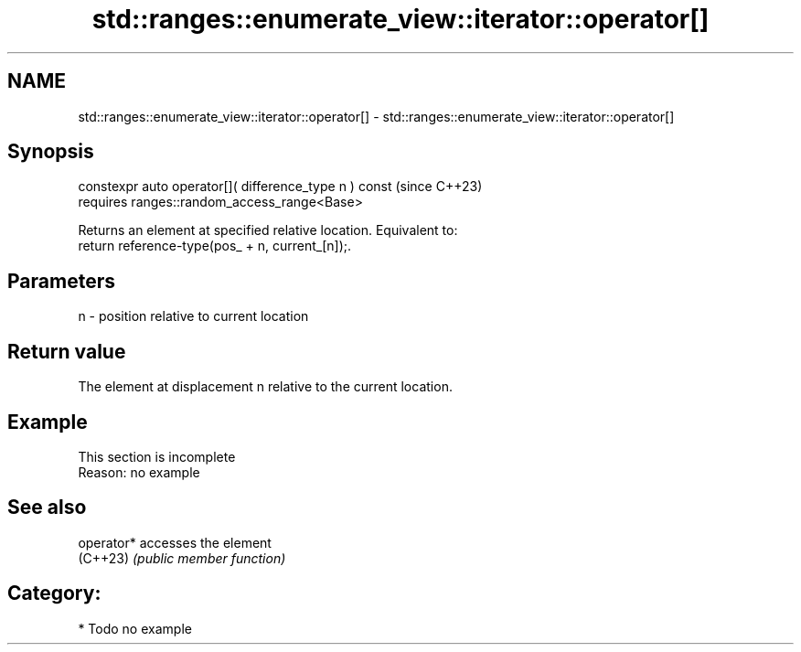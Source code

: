 .TH std::ranges::enumerate_view::iterator::operator[] 3 "2024.06.10" "http://cppreference.com" "C++ Standard Libary"
.SH NAME
std::ranges::enumerate_view::iterator::operator[] \- std::ranges::enumerate_view::iterator::operator[]

.SH Synopsis
   constexpr auto operator[]( difference_type n ) const  (since C++23)
       requires ranges::random_access_range<Base>

   Returns an element at specified relative location. Equivalent to:
   return reference-type(pos_ + n, current_[n]);.

.SH Parameters

   n - position relative to current location

.SH Return value

   The element at displacement n relative to the current location.

.SH Example

    This section is incomplete
    Reason: no example

.SH See also

   operator* accesses the element
   (C++23)   \fI(public member function)\fP

.SH Category:
     * Todo no example
